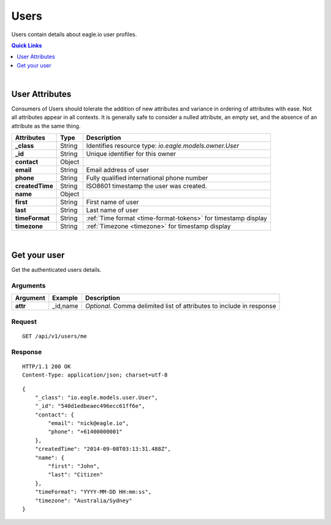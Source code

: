 .. _api-resources-users:

Users
=========

Users contain details about eagle.io user profiles.

.. contents:: Quick Links
    :depth: 1
    :local:

| 

User Attributes
-----------------
Consumers of Users should tolerate the addition of new attributes and variance in ordering of attributes with ease. Not all attributes appear in all contexts. It is generally safe to consider a nulled attribute, an empty set, and the absence of an attribute as the same thing.

=================   =========   ===============================================================
Attributes          Type        Description
=================   =========   ===============================================================
**_class**          String      Identifies resource type: *io.eagle.models.owner.User*
**_id**             String      Unique identifier for this owner
**contact**         Object      
| **email**         String      Email address of user
| **phone**         String      Fully qualified international phone number
**createdTime**     String      ISO8601 timestamp the user was created.
**name**            Object      
| **first**         String      First name of user
| **last**          String      Last name of user
**timeFormat**      String      :ref:`Time format <time-format-tokens>` for timestamp display
**timezone**        String      :ref:`Timezone <timezone>` for timestamp display
=================   =========   ===============================================================

| 

Get your user 
-------------
Get the authenticated users details.

Arguments
~~~~~~~~~

=================   =================   ================================================================
Argument            Example             Description
=================   =================   ================================================================
**attr**            _id,name            *Optional.* 
                                        Comma delimited list of attributes to include in response
=================   =================   ================================================================

Request
~~~~~~~~

::

    GET /api/v1/users/me

Response
~~~~~~~~

::
    
    HTTP/1.1 200 OK
    Content-Type: application/json; charset=utf-8

::
    
    {
        "_class": "io.eagle.models.user.User",
        "_id": "540d1edbeaec496ecc61ff6e",
        "contact": {
            "email": "nick@eagle.io",
            "phone": "+61400000001"
        },
        "createdTime": "2014-09-08T03:13:31.488Z",
        "name": {
            "first": "John",
            "last": "Citizen"
        },
        "timeFormat": "YYYY-MM-DD HH:mm:ss",
        "timezone": "Australia/Sydney"
    }


